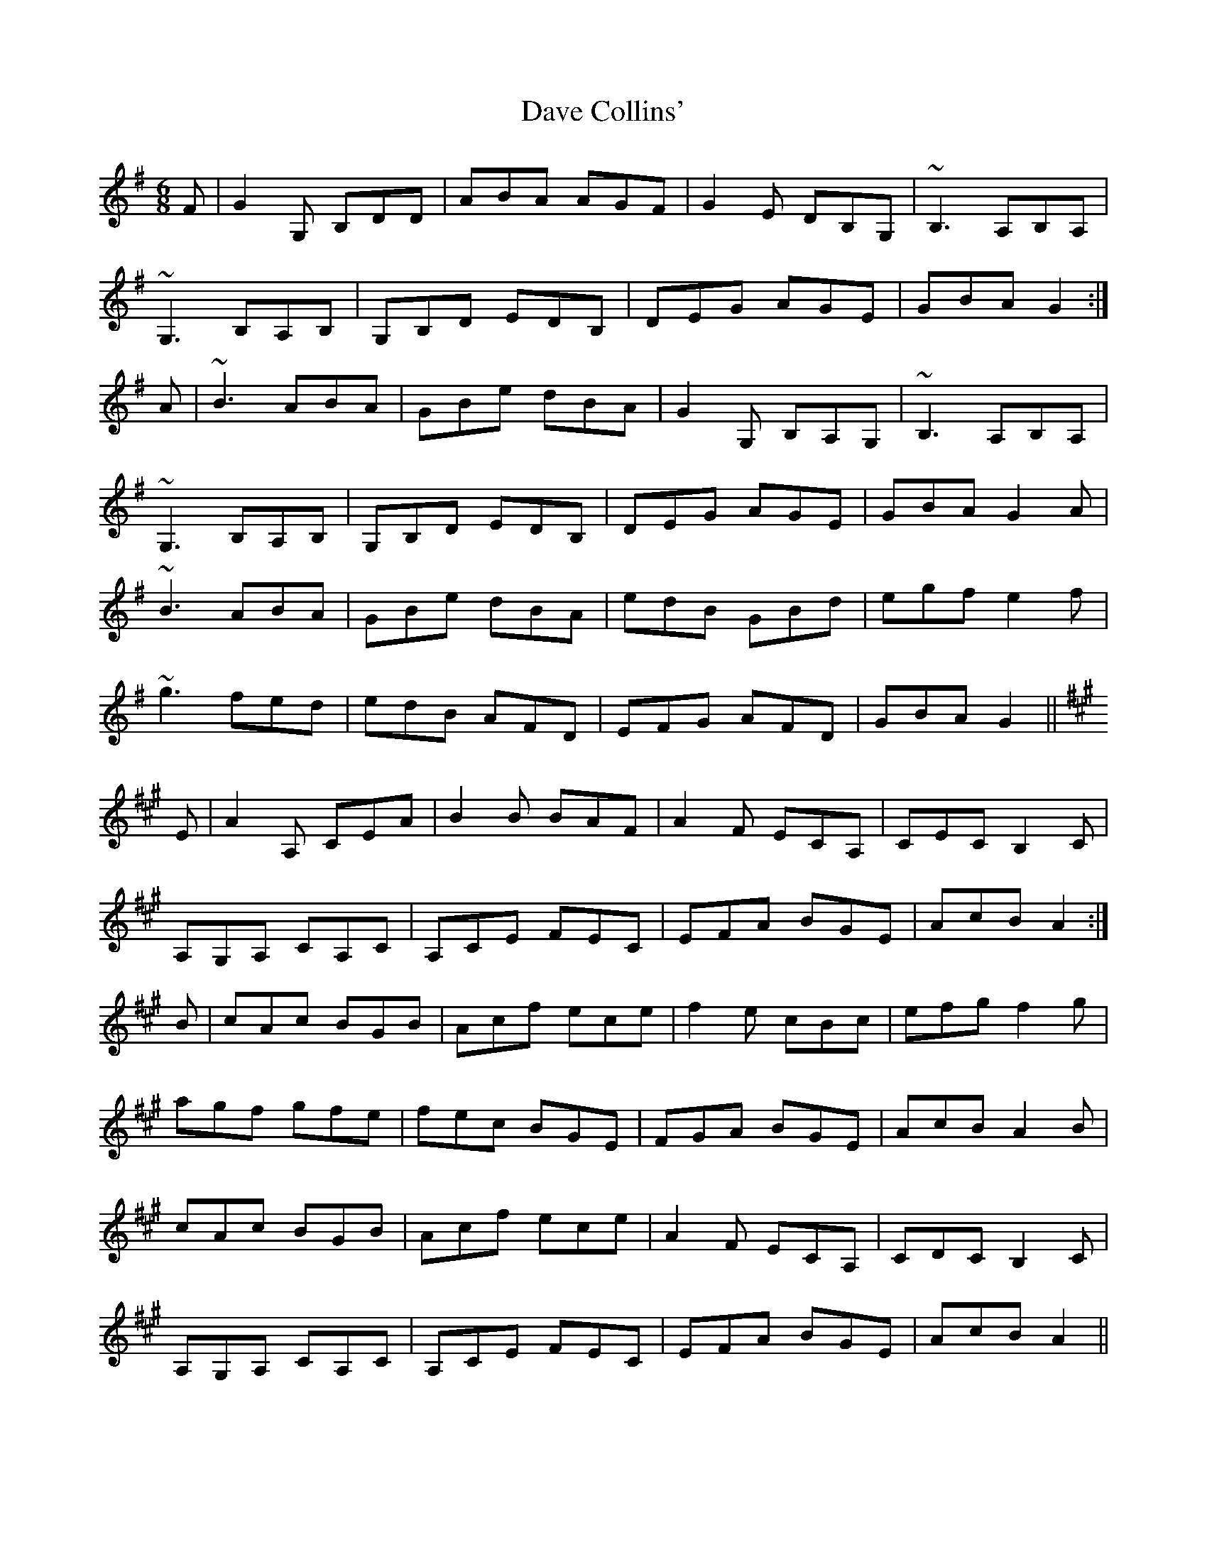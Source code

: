 X: 9553
T: Dave Collins'
R: jig
M: 6/8
K: Gmajor
F|G2G, B,DD|ABA AGF|G2E DB,G,|~B,3 A,B,A,|
~G,3 B,A,B,|G,B,D EDB,|DEG AGE|GBA G2:|
A|~B3 ABA|GBe dBA|G2G, B,A,G,|~B,3 A,B,A,|
~G,3 B,A,B,|G,B,D EDB,|DEG AGE|GBA G2A|
~B3 ABA|GBe dBA|edB GBd|egf e2f|
~g3 fed|edB AFD|EFG AFD|GBA G2||
K:Amaj
E|A2 A, CEA|B2 B BAF|A2 F ECA,|CEC B,2 C|
A,G,A, CA,C|A,CE FEC|EFA BGE|AcB A2:|
B|cAc BGB|Acf ece|f2 e cBc|efg f2 g|
agf gfe|fec BGE|FGA BGE|AcB A2 B|
cAc BGB|Acf ece|A2 F ECA,|CDC B,2 C|
A,G,A, CA,C|A,CE FEC|EFA BGE|AcB A2||

